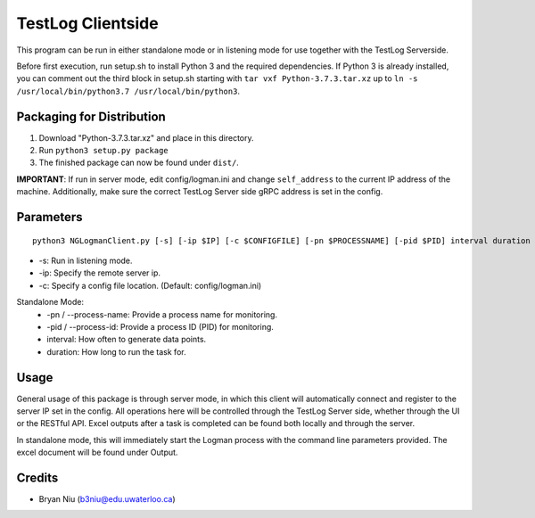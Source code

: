 ===================
TestLog Clientside
===================

This program can be run in either standalone mode or in listening mode for use together with the TestLog Serverside.

Before first execution, run setup.sh to install Python 3 and the required dependencies. If Python 3 is
already installed, you can comment out the third block in setup.sh starting with ``tar vxf Python-3.7.3.tar.xz``
up to ``ln -s /usr/local/bin/python3.7 /usr/local/bin/python3``.

Packaging for Distribution
---------------------------

1. Download "Python-3.7.3.tar.xz" and place in this directory.
2. Run ``python3 setup.py package``
3. The finished package can now be found under ``dist/``.

**IMPORTANT**: If run in server mode, edit config/logman.ini and change ``self_address`` to the current IP address of the machine.
Additionally, make sure the correct TestLog Server side gRPC address is set in the config.

Parameters
----------

::

    python3 NGLogmanClient.py [-s] [-ip $IP] [-c $CONFIGFILE] [-pn $PROCESSNAME] [-pid $PID] interval duration

- -s: Run in listening mode.
- -ip: Specify the remote server ip.
- -c: Specify a config file location. (Default: config/logman.ini)

Standalone Mode:
    - -pn / --process-name: Provide a process name for monitoring.
    - -pid / --process-id: Provide a process ID (PID) for monitoring.
    - interval: How often to generate data points.
    - duration: How long to run the task for.

Usage
------
General usage of this package is through server mode, in which this client will automatically
connect and register to the server IP set in the config. All operations here will be controlled
through the TestLog Server side, whether through the UI or the RESTful API. Excel outputs after
a task is completed can be found both locally and through the server.

In standalone mode, this will immediately start the Logman process with the command line parameters
provided. The excel document will be found under Output.


Credits
--------
- Bryan Niu (b3niu@edu.uwaterloo.ca)
